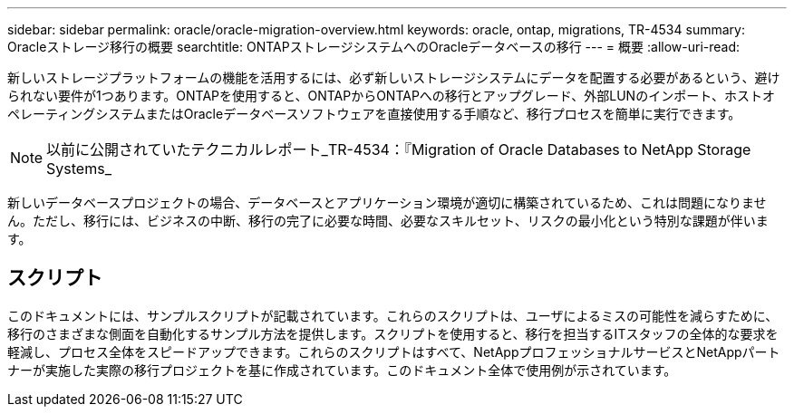 ---
sidebar: sidebar 
permalink: oracle/oracle-migration-overview.html 
keywords: oracle, ontap, migrations, TR-4534 
summary: Oracleストレージ移行の概要 
searchtitle: ONTAPストレージシステムへのOracleデータベースの移行 
---
= 概要
:allow-uri-read: 


[role="lead"]
新しいストレージプラットフォームの機能を活用するには、必ず新しいストレージシステムにデータを配置する必要があるという、避けられない要件が1つあります。ONTAPを使用すると、ONTAPからONTAPへの移行とアップグレード、外部LUNのインポート、ホストオペレーティングシステムまたはOracleデータベースソフトウェアを直接使用する手順など、移行プロセスを簡単に実行できます。


NOTE: 以前に公開されていたテクニカルレポート_TR-4534：『Migration of Oracle Databases to NetApp Storage Systems_

新しいデータベースプロジェクトの場合、データベースとアプリケーション環境が適切に構築されているため、これは問題になりません。ただし、移行には、ビジネスの中断、移行の完了に必要な時間、必要なスキルセット、リスクの最小化という特別な課題が伴います。



== スクリプト

このドキュメントには、サンプルスクリプトが記載されています。これらのスクリプトは、ユーザによるミスの可能性を減らすために、移行のさまざまな側面を自動化するサンプル方法を提供します。スクリプトを使用すると、移行を担当するITスタッフの全体的な要求を軽減し、プロセス全体をスピードアップできます。これらのスクリプトはすべて、NetAppプロフェッショナルサービスとNetAppパートナーが実施した実際の移行プロジェクトを基に作成されています。このドキュメント全体で使用例が示されています。
